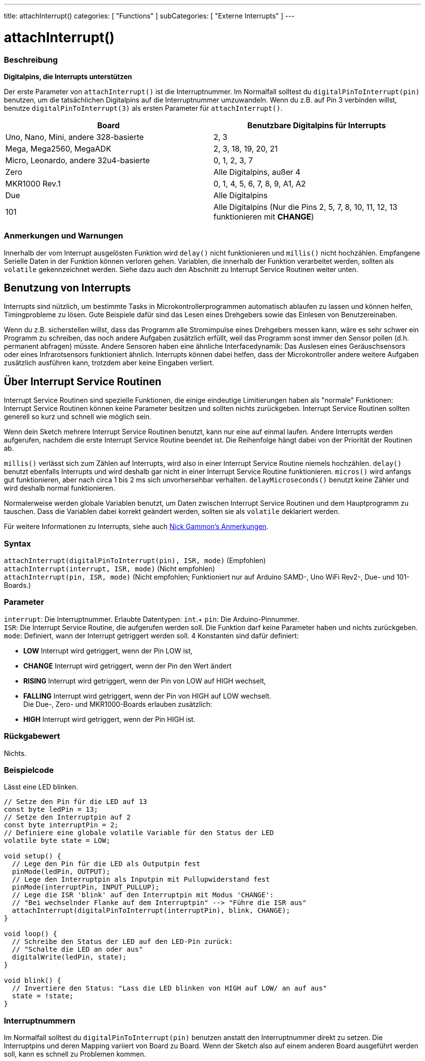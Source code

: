 ---
title: attachInterrupt()
categories: [ "Functions" ]
subCategories: [ "Externe Interrupts" ]
---

= attachInterrupt()

// OVERVIEW SECTION STARTS
[#overview]
--

[float]
=== Beschreibung
*Digitalpins, die Interrupts unterstützen*

Der erste Parameter von `attachInterrupt()` ist die Interruptnummer. Im Normalfall solltest du `digitalPinToInterrupt(pin)` benutzen, um
die tatsächlichen Digitalpins auf die Interruptnummer umzuwandeln. Wenn du z.B. auf Pin 3 verbinden willst, benutze `digitalPinToInterrupt(3)`
als ersten Parameter für `attachInterrupt()`.

[options="header"]
|===================================================
|Board                                 |Benutzbare Digitalpins für Interrupts
|Uno, Nano, Mini, andere 328-basierte  |2, 3
|Mega, Mega2560, MegaADK               |2, 3, 18, 19, 20, 21
|Micro, Leonardo, andere 32u4-basierte |0, 1, 2, 3, 7
|Zero                                  |Alle Digitalpins, außer 4
|MKR1000 Rev.1                         |0, 1, 4, 5, 6, 7, 8, 9, A1, A2
|Due                                   |Alle Digitalpins
|101                                   |Alle Digitalpins (Nur die Pins 2, 5, 7, 8, 10, 11, 12, 13 funktionieren mit *CHANGE*)
|===================================================

[%hardbreaks]

[float]
=== Anmerkungen und Warnungen

Innerhalb der vom Interrupt ausgelösten Funktion wird `delay()` nicht funktionieren und `millis()` nicht hochzählen. Empfangene Serielle Daten
in der Funktion können verloren gehen. Variablen, die innerhalb der Funktion verarbeitet werden, sollten als `volatile` gekennzeichnet werden.
Siehe dazu auch den Abschnitt zu Interrupt Service Routinen weiter unten.
[%hardbreaks]

[float]
== Benutzung von Interrupts
Interrupts sind nützlich, um bestimmte Tasks in Microkontrollerprogrammen automatisch ablaufen zu lassen und können helfen, Timingprobleme zu lösen.
Gute Beispiele dafür sind das Lesen eines Drehgebers sowie das Einlesen von Benutzereinaben.

Wenn du z.B. sicherstellen willst, dass das Programm alle Stromimpulse eines Drehgebers messen kann, wäre es sehr schwer ein Programm zu schreiben, das
noch andere Aufgaben zusätzlich erfüllt, weil das Programm sonst immer den Sensor pollen (d.h. permanent abfragen) müsste. Andere Sensoren haben eine
ähnliche Interfacedynamik: Das Auslesen eines Geräuschsensors oder eines Infrarotsensors funktioniert ähnlich. Interrupts können dabei helfen, dass
der Microkontroller andere weitere Aufgaben zusätzlich ausführen kann, trotzdem aber keine Eingaben verliert.

[float]
== Über Interrupt Service Routinen
Interrupt Service Routinen sind spezielle Funktionen, die einige eindeutige Limitierungen haben als "normale" Funktionen: Interrupt Service Routinen können
keine Parameter besitzen und sollten nichts zurückgeben. Interrupt Service Routinen sollten generell so kurz und schnell wie möglich sein.

Wenn dein Sketch mehrere Interrupt Service Routinen benutzt, kann nur eine auf einmal laufen. Andere Interrupts werden aufgerufen, nachdem die erste Interrupt
Service Routine beendet ist. Die Reihenfolge hängt dabei von der Priorität der Routinen ab.

`millis()` verlässt sich zum Zählen auf Interrupts, wird also in einer Interrupt Service Routine niemels hochzählen. `delay()` benutzt ebenfalls Interrupts
und wird deshalb gar nicht in einer Interrupt Service Routine funktionieren. `micros()` wird anfangs gut funktionieren, aber nach circa 1 bis 2 ms sich
unvorhersehbar verhalten. `delayMicroseconds()` benutzt keine Zähler und wird deshalb normal funktionieren.

Normalerweise werden globale Variablen benutzt, um Daten zwischen Interrupt Service Routinen und dem Hauptprogramm zu tauschen. Dass die Variablen dabei
korrekt geändert werden, sollten sie als `volatile` deklariert werden.

Für weitere Informationen zu Interrupts, siehe auch http://gammon.com.au/interrupts[Nick Gammon's Anmerkungen].

[float]
=== Syntax
`attachInterrupt(digitalPinToInterrupt(pin), ISR, mode)`	(Empfohlen) +
`attachInterrupt(interrupt, ISR, mode)`	(Nicht empfohlen) +
`attachInterrupt(pin, ISR, mode)`	(Nicht empfohlen; Funktioniert nur auf Arduino SAMD-, Uno WiFi Rev2-, Due- und 101-Boards.)


[float]
=== Parameter
`interrupt`: Die Interruptnummer. Erlaubte Datentypen: `int`.+
`pin`: Die Arduino-Pinnummer. +
`ISR`: Die Interrupt Service Routine, die aufgerufen werden soll. Die Funktion darf keine Parameter haben und nichts zurückgeben. +
`mode`: Definiert, wann der Interrupt getriggert werden soll. 4 Konstanten sind dafür definiert: +

* *LOW* Interrupt wird getriggert, wenn der Pin LOW ist, +
* *CHANGE* Interrupt wird getriggert, wenn der Pin den Wert ändert +
* *RISING* Interrupt wird getriggert, wenn der Pin von LOW auf HIGH wechselt, +
* *FALLING* Interrupt wird getriggert, wenn der Pin von HIGH auf LOW wechselt. +
 Die Due-, Zero- und MKR1000-Boards erlauben zusätzlich: +
* *HIGH* Interrupt wird getriggert, wenn der Pin HIGH ist.


[float]
=== Rückgabewert
Nichts.

--
// OVERVIEW SECTION ENDS

// HOW TO USE SECTION STARTS
[#howtouse]
--

[float]
=== Beispielcode
// Beschreibe, worum es im Beispielcode geht und füge relevanten Code hinzu.   ►►►►► DIESER ABSCHNITT IST VERPFLICHTEND ◄◄◄◄◄
Lässt eine LED blinken.

[source,arduino]
----
// Setze den Pin für die LED auf 13
const byte ledPin = 13;
// Setze den Interruptpin auf 2
const byte interruptPin = 2;
// Definiere eine globale volatile Variable für den Status der LED
volatile byte state = LOW;

void setup() {
  // Lege den Pin für die LED als Outputpin fest
  pinMode(ledPin, OUTPUT);
  // Lege den Interruptpin als Inputpin mit Pullupwiderstand fest
  pinMode(interruptPin, INPUT_PULLUP);
  // Lege die ISR 'blink' auf den Interruptpin mit Modus 'CHANGE':
  // "Bei wechselnder Flanke auf dem Interruptpin" --> "Führe die ISR aus"
  attachInterrupt(digitalPinToInterrupt(interruptPin), blink, CHANGE);
}

void loop() {
  // Schreibe den Status der LED auf den LED-Pin zurück:
  // "Schalte die LED an oder aus"
  digitalWrite(ledPin, state);
}

void blink() {
  // Invertiere den Status: "Lass die LED blinken von HIGH auf LOW/ an auf aus"
  state = !state;
}
----

[float]
=== Interruptnummern
Im Normalfall solltest du `digitalPinToInterrupt(pin)` benutzen anstatt den Interruptnummer direkt zu setzen. Die Interruptpins und deren Mapping
variiert von Board zu Board. Wenn der Sketch also auf einem anderen Board ausgeführt werden soll, kann es schnell zu Problemen kommen.

Alte Sketches haben oft direkte Interruptnummern angegeben. Oft wurden Pin 0 (Digitalpin 2) oder Pin 1 (Digitalpin 3) verwendet. Die Tabelle unten
zeigt, welche Interruptpins auf welchem Board verfügbar sind.

In der Tabelle unten sind die Interruptpins definiert als die Nummer, die an `attachInterrupt()` übergeben wird. Aus historischen Gründen stimmt
diese Nummerierung nicht immer mit den Inputnummern auf dem ATmega-Chip überein (z.B. int.0 ist INT4 auf dem ATmega2560-Chip).

[options="header"]
|===================================================
|Board                          | int.0   | int.1   | int.2   | int.3   | int.4   | int.5
|Uno, Ethernet                  | 2 | 3 | | | |
|Mega2560                       | 2 | 3 | 21 | 20 | 19 | 18
|32u4 based (e.g Leonardo, Micro) | 3 | 2 | 0 | 1 | 7 |
|===================================================
Für Due, Zero, MKR1000 und 101 Boards gilt: *Interruptnummer = Pinnummer*.

--
// HOW TO USE SECTION ENDS


// SEE ALSO SECTION
[#see_also]
--

[float]
=== Siehe auch

--
// SEE ALSO SECTION ENDS
